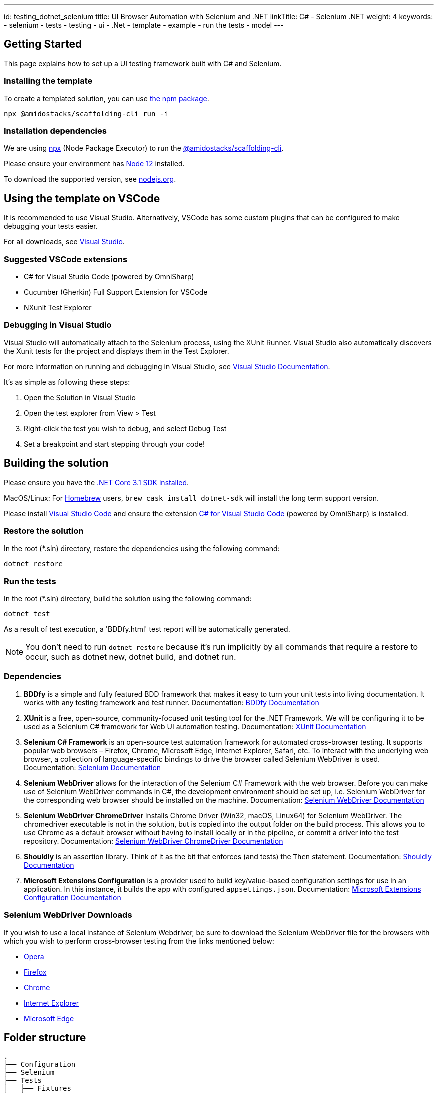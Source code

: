 ---
id: testing_dotnet_selenium
title: UI Browser Automation with Selenium and .NET
linkTitle: C# - Selenium .NET
weight: 4
keywords:
  - selenium
  - tests
  - testing
  - ui
  - .Net
  - template
  - example
  - run the tests
  - model
---


== Getting Started

This page explains how to set up a UI testing framework built with C# and Selenium.

=== Installing the template

To create a templated solution, you can use link:https://www.npmjs.com/package/@amidostacks/scaffolding-cli[the npm package].

[source]
----
npx @amidostacks/scaffolding-cli run -i
----

=== Installation dependencies

We are using link:https://www.npmjs.com/package/npx[npx] (Node Package Executor) to run the link:https://www.npmjs.com/package/@amidostacks/scaffolding-cli[@amidostacks/scaffolding-cli]. 

Please ensure your environment has link:https://nodejs.org/en/about/releases/[Node 12] installed. 

To download the supported version, see link:https://nodejs.org/en/download/[nodejs.org].

== Using the template on VSCode

It is recommended to use Visual Studio. Alternatively, VSCode has some custom plugins that can be configured to make debugging your tests easier.

For all downloads, see link:https://visualstudio.microsoft.com/[Visual Studio].

=== Suggested VSCode extensions

* C# for Visual Studio Code (powered by OmniSharp)
* Cucumber (Gherkin) Full Support Extension for VSCode
* NXunit Test Explorer

=== Debugging in Visual Studio

Visual Studio will automatically attach to the Selenium process, using the XUnit Runner. Visual Studio also automatically discovers the Xunit tests for the project and displays them in the Test Explorer.

For more information on running and debugging in Visual Studio, see link:https://docs.microsoft.com/en-us/visualstudio/test/run-unit-tests-with-test-explorer?view=vs-2019[Visual Studio Documentation].

It's as simple as following these steps:

. Open the Solution in Visual Studio
. Open the test explorer from View > Test
. Right-click the test you wish to debug, and select Debug Test
. Set a breakpoint and start stepping through your code!

== Building the solution

Please ensure you have the link:https://dotnet.microsoft.com/download[.NET Core 3.1 SDK installed].

MacOS/Linux: For link:https://formulae.brew.sh/[Homebrew] users, `brew cask install dotnet-sdk` will install the long term support version.

Please install link:https://code.visualstudio.com/[Visual Studio Code] and ensure the extension link:https://marketplace.visualstudio.com/items?itemName=ms-dotnettools.csharp[C# for Visual Studio Code] (powered by OmniSharp) is installed.

=== Restore the solution

In the root (*.sln) directory, restore the dependencies using the following command:

[source]
----
dotnet restore
----

=== Run the tests

In the root (*.sln) directory, build the solution using the following command:

[source]
----
dotnet test
----

As a result of test execution, a 'BDDfy.html' test report will be automatically generated.

NOTE: You don't need to run `dotnet restore` because it's run implicitly by all commands that require a restore to occur, such as dotnet new, dotnet build, and dotnet run.

=== Dependencies

. **BDDfy** is a simple and fully featured BDD framework that makes it easy to turn your unit tests into living documentation. It works with any testing framework and test runner.
   Documentation: link:https://teststackbddfy.readthedocs.io/en/latest/[BDDfy Documentation]

. **XUnit** is a free, open-source, community-focused unit testing tool for the .NET Framework. We will be configuring it to be used as a Selenium C# framework for Web UI automation testing.
   Documentation: link:https://xunit.net/[XUnit Documentation]

. **Selenium C# Framework** is an open-source test automation framework for automated cross-browser testing. It supports popular web browsers – Firefox, Chrome, Microsoft Edge, Internet Explorer, Safari, etc. To interact with the underlying web browser, a collection of language-specific bindings to drive the browser called Selenium WebDriver is used.
   Documentation: link:https://www.selenium.dev/[Selenium Documentation]

. **Selenium WebDriver** allows for the interaction of the Selenium C# Framework with the web browser. Before you can make use of Selenium WebDriver commands in C#, the development environment should be set up, i.e. Selenium WebDriver for the corresponding web browser should be installed on the machine.
   Documentation: link:https://www.selenium.dev/projects/[Selenium WebDriver Documentation]

. **Selenium WebDriver ChromeDriver** installs Chrome Driver (Win32, macOS, Linux64) for Selenium WebDriver. The chromedriver executable is not in the solution, but is copied into the output folder on the build process. This allows you to use Chrome as a default browser without having to install locally or in the pipeline, or commit a driver into the test repository.
   Documentation: link:https://github.com/jsakamoto/nupkg-selenium-webdriver-chromedriver/[Selenium WebDriver ChromeDriver Documentation]

. **Shouldly** is an assertion library. Think of it as the bit that enforces (and tests) the `Then` statement.
   Documentation: link:https://shouldly.readthedocs.io/en/latest/[Shouldly Documentation]

. **Microsoft Extensions Configuration** is a provider used to build key/value-based configuration settings for use in an application. In this instance, it builds the app with configured `appsettings.json`.
   Documentation: link:https://docs.microsoft.com/en-us/aspnet/core/fundamentals/configuration/?view=aspnetcore-3.1[Microsoft Extensions Configuration Documentation]

=== Selenium WebDriver Downloads

If you wish to use a local instance of Selenium Webdriver, be sure to download the Selenium WebDriver file for the browsers with which you wish to perform cross-browser testing from the links mentioned below:

* link:https://github.com/operasoftware/operachromiumdriver/releases[Opera]
* link:https://github.com/mozilla/geckodriver/releases[Firefox]
* link:http://chromedriver.chromium.org/downloads[Chrome]
* link:https://github.com/SeleniumHQ/selenium/wiki/InternetExplorerDriver[Internet Explorer]
* link:https://blogs.windows.com/msedgedev/2015/07/23/bringing-automated-testing-to-microsoft-edge-through-webdriver/[Microsoft Edge]

== Folder structure

[source]
----
.
├── Configuration
├── Selenium
├── Tests
│   ├── Fixtures
│   ├── Stories
│   └── Steps
└── appsettings.json
----

=== Configuration

This section contains classes used to manage the configuration for the tests.

* `ConfigModel.cs` is a POCO representation of the JSON in `appsettings.json`
* `ConfigAccessor.cs` contains the logic required to obtain the JSON from `appsettings.json` and bind it to the `ConfigModel.cs` object. This allows the configuration to be used as a simple object.

The ConfigAccessor will automatically replace any configuration setting values with the values set in the Environment Variables on the machine running the tests.

For example, in `appsettings.json`, we are using the configuration setting (key-value pair) `"BaseUrl":"http://dev.azure.amidostacks.com/api/menu/"`. If there is an Environment Variable set on the current machine/build agent using the `BaseUrl` key, the value in `appsettings.json` will be replaced.

=== Selenium

This section covers the base of how Selenium will interact with your web app.

=== Tests

This section serves as the parent folder for all test code.

=== Fixtures

`BaseSetup.cs` contains methods for setting up the seleniumWrapper and webdriver instances and will boot the web app using the configured baseUrl.

To use class fixtures, follow these steps:

* Create the fixture class and put the startup code in the fixture class constructor.
* If the fixture class needs to perform cleanup, implement `IDisposable` on the fixture class and put the cleanup code in the `Dispose()` method.
* Add `IClassFixture<>` to the test class.
* If the test class needs access to the fixture instance, add it as a constructor argument, and it will be provided automatically.

Fixtures contain xUnit class fixtures. These class fixtures are used to create a test context for the tests. The fixture is where you can put fixture setup (via constructor) and teardown (via `Dispose()`).

For more information on different fixtures and how to use them, refer to the xUnit documentation at link:https://xunit.net/docs/shared-context[https://xunit.net/docs/shared-context].

=== Stories

The Stories folder contains all the test cases, i.e., the BDDfy stories. Each class should represent a new test story, and within each class/story, there will be several test cases that test a specific feature.

Test cases within a story are defined using xUnit `Facts`. BDDfy is used to describe and orchestrate the tests.

The solution tags (or annotates) tests as smoke tests using xUnit `Traits`, e.g., `[Trait("Category", "SmokeTest")]`.

=== Steps

This section is where all the step definitions are created.

== Page Object Model

We are using, as a base, the Page Object model, with a strong flavor and inclination towards Page Component-based models.

> Instead, you can use the concept of Page Components. A Page Component represents a specific part of the page that helps the user perform a specific task. A login form, a navigation hierarchy, a search result list, or the details about the current user: all of these would make great Page Components.

This aligns with our Front End implementation approach with React components and how other testing frameworks are structured (with Cypress, TestCafe).

Documentation: link:https://johnfergusonsmart.com/page-objects-that-suck-less-tips-for-writing-more-maintainable-page-objects/[Page Objects that Suck Less – Tips for writing more maintainable Page Objects].

=== Locators

We strongly recommend using data attributes for selecting elements. See <<element-recommendations, element-recommendations>> for more information.

ID, ClassName, Name, linkText, XPath, and CSS are the six locators that Selenium supports to identify the locators on the web page.

For information on tools and tips on how to best use locators, the following articles are very handy:

* link:https://www.lambdatest.com/blog/locators-in-selenium-webdriver-with-examples[Locators In Selenium WebDriver With Examples]
* link:https://medium.com/chaya-thilakumara/locator-techniques-and-tools-in-selenium-eef98d0a45a6[Locator techniques and tools in selenium]

Please be aware that the `Selenium PageFactory` uses the `FindBy` method. Jim Evans, who is the main contributor to Selenium, states why this might not be the best approach for C# implementation. More information: link:http://jimevansmusic.blogspot.com/2018/03/deprecating-parts-of-seleniums-net.html[http://jimevansmusic.blogspot.com/2018/03/deprecating-parts-of-seleniums-net.html].

=== Element Locator Tools

One of the best methods to test your locator is working is by trying it in the browser first.

1. link:https://www.lambdatest.com/blog/debugging-javascript-using-the-browsers-developer-console/[Debugging with Developer Console]
2. link:https://api.jquery.com/jQuery/[Interacting with the DOM with jQuery]

=== Element Recommendations [[element-recommendations]]

link:https://developer.mozilla.org/en-US/docs/Learn/HTML/Howto/Use_data_attributes[Data attributes] can help identify the elements under test.

=== Example

In this example, we show how the edit icon can be referenced by using the data attribute. The data attribute in this instance was created for use with Cypress functional tests. We can easily use this again in Selenium. This way we are using common selectors.

[source]
----
<button class="MuiButtonBase-root MuiIconButton-root MuiIconButton-colorPrimary Mui-disabled MuiIconButton-edgeEnd Mui-disabled"
        tabindex="-1" type="button" disabled="" aria-label="edit" data-cy="editMenuItem">
    <span class="MuiIconButton-label">
        <svg class="MuiSvgIcon-root" focusable="false" viewBox="0 0 24 24" aria-hidden="true" role="presentation">
            <path
                d="M3 17.25V21h3.75L17.81 9.94l-3.75-3.75L3 17.25zM20.71 7.04c.39-.39.39-1.02 0-1.41l-2.34-2.34a.9959.9959 0 00-1.41 0l-1.83 1.83 3.75 3.75 1.83-1.83z">
            </path>
        </svg>
    </span>
</button>
----

We can interact with this by using the following:

[source]
----
public By menus = By.CssSelector("[data-cy='editMenuItem']");
----

== Standalone Implementation

If you wish to have a solution that is not tied into the Ensono Stacks CLI tool, you can clone the repository from link:https://github.com/Ensono/stacks-dotnet-webapp-automation[here].

